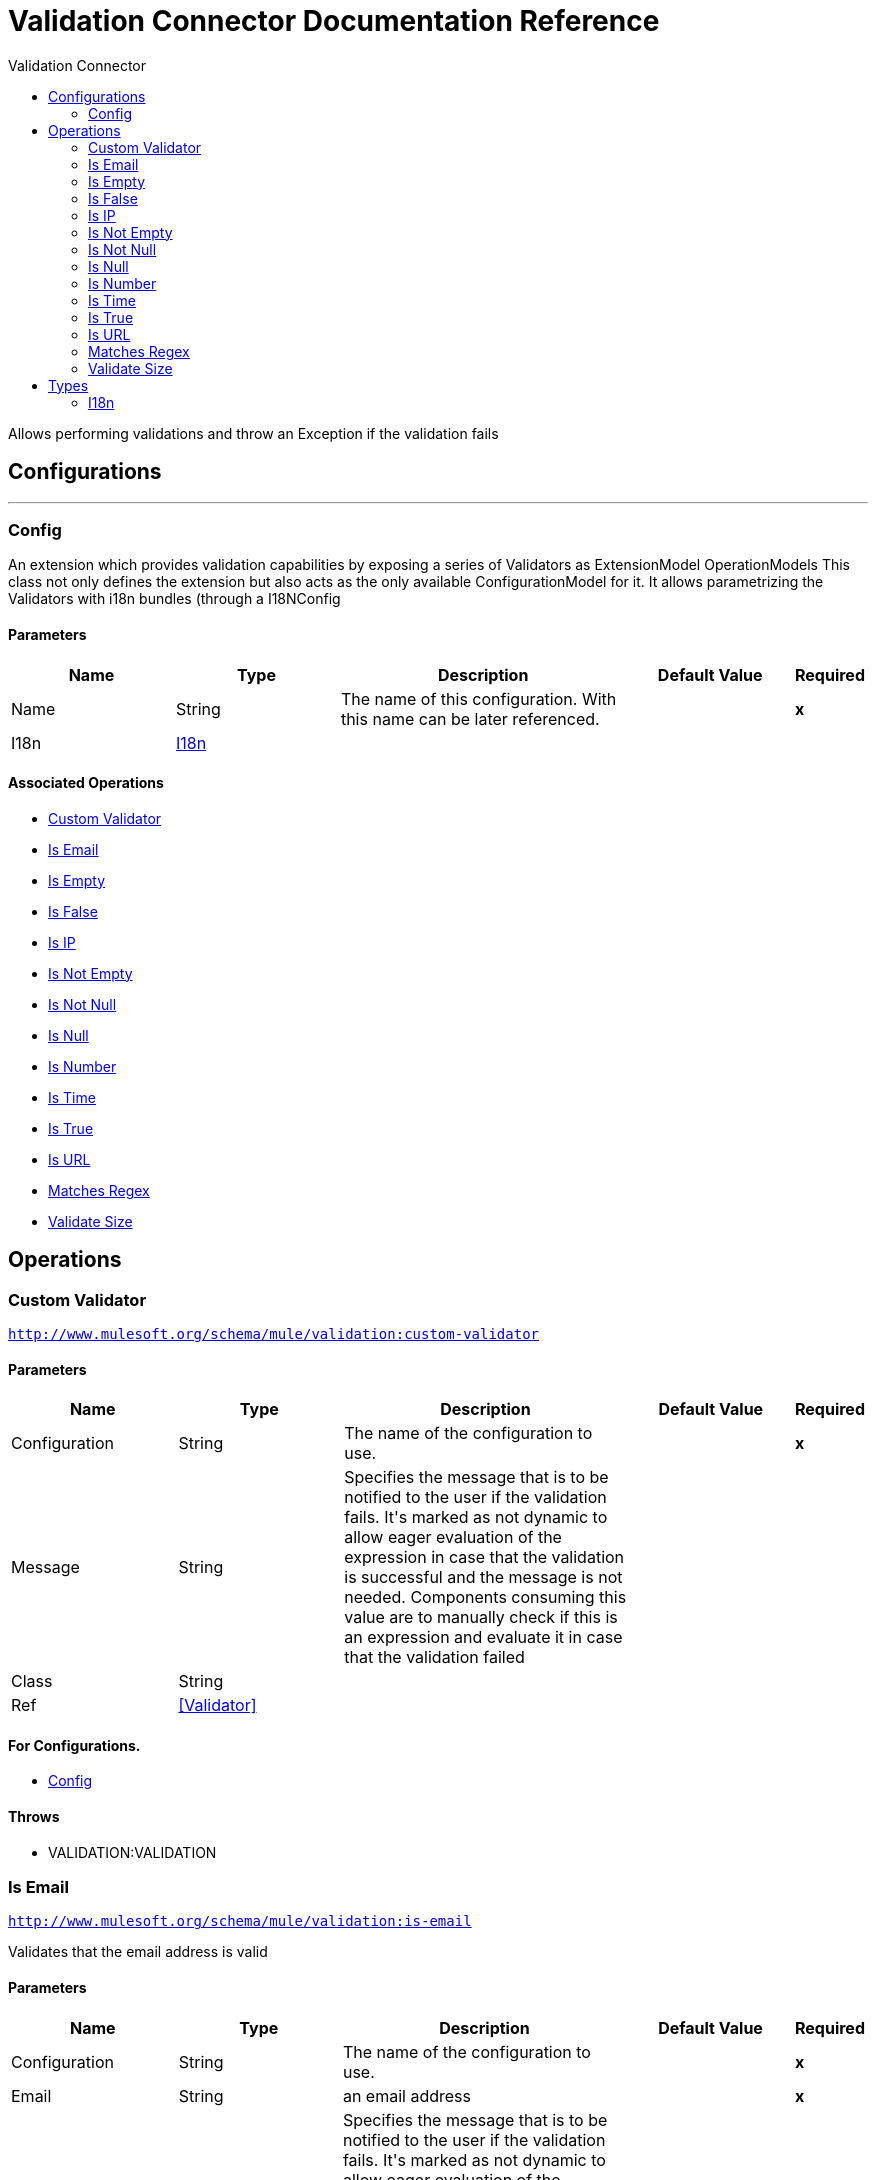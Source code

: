:toc:               left
:toc-title:         Validation Connector
:toclevels:         2
:last-update-label!:
:docinfo:
:source-highlighter: coderay
:icons: font


= Validation Connector Documentation Reference

+++
Allows performing validations and throw an Exception if the validation fails
+++


== Configurations
---
[[config]]
=== Config

+++
An extension which provides validation capabilities by exposing a series of Validators as ExtensionModel
OperationModels
This class not only defines the extension but also acts as the only available ConfigurationModel for it. It allows
parametrizing the Validators with i18n bundles (through a I18NConfig
+++

==== Parameters
[cols=".^20%,.^20%,.^35%,.^20%,^.^5%", options="header"]
|======================
| Name | Type | Description | Default Value | Required
|Name | String | The name of this configuration. With this name can be later referenced. | | *x*{nbsp}
| I18n a| <<i18n>> |  |  | {nbsp}
|======================


==== Associated Operations
* <<customValidator>> {nbsp}
* <<isEmail>> {nbsp}
* <<isEmpty>> {nbsp}
* <<isFalse>> {nbsp}
* <<isIp>> {nbsp}
* <<isNotEmpty>> {nbsp}
* <<isNotNull>> {nbsp}
* <<isNull>> {nbsp}
* <<isNumber>> {nbsp}
* <<isTime>> {nbsp}
* <<isTrue>> {nbsp}
* <<isUrl>> {nbsp}
* <<matchesRegex>> {nbsp}
* <<validateSize>> {nbsp}



== Operations

[[customValidator]]
=== Custom Validator
`<http://www.mulesoft.org/schema/mule/validation:custom-validator>`


==== Parameters
[cols=".^20%,.^20%,.^35%,.^20%,^.^5%", options="header"]
|======================
| Name | Type | Description | Default Value | Required
| Configuration | String | The name of the configuration to use. | | *x*{nbsp}
| Message a| String |  +++Specifies the message that is to be notified to the user if the validation fails. It's marked as not dynamic to allow eager
evaluation of the expression in case that the validation is successful and the message is not needed. Components consuming
this value are to manually check if this is an expression and evaluate it in case that the validation failed+++ |  | {nbsp}
| Class a| String |  |  | {nbsp}
| Ref a| <<Validator>> |  |  | {nbsp}
|======================


==== For Configurations.
* <<config>> {nbsp}

==== Throws
* VALIDATION:VALIDATION {nbsp}


[[isEmail]]
=== Is Email
`<http://www.mulesoft.org/schema/mule/validation:is-email>`

+++
Validates that the email address is valid
+++

==== Parameters
[cols=".^20%,.^20%,.^35%,.^20%,^.^5%", options="header"]
|======================
| Name | Type | Description | Default Value | Required
| Configuration | String | The name of the configuration to use. | | *x*{nbsp}
| Email a| String |  +++an email address+++ |  | *x*{nbsp}
| Message a| String |  +++Specifies the message that is to be notified to the user if the validation fails. It's marked as not dynamic to allow eager
evaluation of the expression in case that the validation is successful and the message is not needed. Components consuming
this value are to manually check if this is an expression and evaluate it in case that the validation failed+++ |  | {nbsp}
|======================


==== For Configurations.
* <<config>> {nbsp}

==== Throws
* VALIDATION:VALIDATION {nbsp}


[[isEmpty]]
=== Is Empty
`<http://www.mulesoft.org/schema/mule/validation:is-empty>`

+++
Validates that value is empty. The definition of empty depends on the type of value. If it's a String
it will check that it is not blank. If it's a Collection, array or Map it will check that it's not empty. No
other types are supported, an IllegalArgumentException will be thrown if any other type is supplied
+++

==== Parameters
[cols=".^20%,.^20%,.^35%,.^20%,^.^5%", options="header"]
|======================
| Name | Type | Description | Default Value | Required
| Configuration | String | The name of the configuration to use. | | *x*{nbsp}
| Value a| Any |  +++the value to check+++ |  | *x*{nbsp}
| Message a| String |  +++Specifies the message that is to be notified to the user if the validation fails. It's marked as not dynamic to allow eager
evaluation of the expression in case that the validation is successful and the message is not needed. Components consuming
this value are to manually check if this is an expression and evaluate it in case that the validation failed+++ |  | {nbsp}
|======================


==== For Configurations.
* <<config>> {nbsp}

==== Throws
* VALIDATION:VALIDATION {nbsp}


[[isFalse]]
=== Is False
`<http://www.mulesoft.org/schema/mule/validation:is-false>`

+++
Validates that the given value is false
+++

==== Parameters
[cols=".^20%,.^20%,.^35%,.^20%,^.^5%", options="header"]
|======================
| Name | Type | Description | Default Value | Required
| Configuration | String | The name of the configuration to use. | | *x*{nbsp}
| Expression a| Boolean |  +++the boolean to test+++ |  | *x*{nbsp}
| Message a| String |  +++Specifies the message that is to be notified to the user if the validation fails. It's marked as not dynamic to allow eager
evaluation of the expression in case that the validation is successful and the message is not needed. Components consuming
this value are to manually check if this is an expression and evaluate it in case that the validation failed+++ |  | {nbsp}
|======================


==== For Configurations.
* <<config>> {nbsp}

==== Throws
* VALIDATION:VALIDATION {nbsp}


[[isIp]]
=== Is IP
`<http://www.mulesoft.org/schema/mule/validation:is-ip>`

+++
Validates that an ip address represented as a String is valid
+++

==== Parameters
[cols=".^20%,.^20%,.^35%,.^20%,^.^5%", options="header"]
|======================
| Name | Type | Description | Default Value | Required
| Configuration | String | The name of the configuration to use. | | *x*{nbsp}
| Ip a| String |  +++the ip address to validate+++ |  | *x*{nbsp}
| Message a| String |  +++Specifies the message that is to be notified to the user if the validation fails. It's marked as not dynamic to allow eager
evaluation of the expression in case that the validation is successful and the message is not needed. Components consuming
this value are to manually check if this is an expression and evaluate it in case that the validation failed+++ |  | {nbsp}
|======================


==== For Configurations.
* <<config>> {nbsp}

==== Throws
* VALIDATION:VALIDATION {nbsp}


[[isNotEmpty]]
=== Is Not Empty
`<http://www.mulesoft.org/schema/mule/validation:is-not-empty>`

+++
Validates that value is not empty. The definition of empty depends on the type of value. If it's a
String it will check that it is not blank. If it's a Collection, array or Map it will check that it's
not empty. No other types are supported, an IllegalArgumentException will be thrown if any other type is supplied
+++

==== Parameters
[cols=".^20%,.^20%,.^35%,.^20%,^.^5%", options="header"]
|======================
| Name | Type | Description | Default Value | Required
| Configuration | String | The name of the configuration to use. | | *x*{nbsp}
| Value a| Any |  +++the value to check+++ |  | *x*{nbsp}
| Message a| String |  +++Specifies the message that is to be notified to the user if the validation fails. It's marked as not dynamic to allow eager
evaluation of the expression in case that the validation is successful and the message is not needed. Components consuming
this value are to manually check if this is an expression and evaluate it in case that the validation failed+++ |  | {nbsp}
|======================


==== For Configurations.
* <<config>> {nbsp}

==== Throws
* VALIDATION:VALIDATION {nbsp}


[[isNotNull]]
=== Is Not Null
`<http://www.mulesoft.org/schema/mule/validation:is-not-null>`

+++
Validates that the given value is not null.
+++

==== Parameters
[cols=".^20%,.^20%,.^35%,.^20%,^.^5%", options="header"]
|======================
| Name | Type | Description | Default Value | Required
| Configuration | String | The name of the configuration to use. | | *x*{nbsp}
| Value a| Any |  +++the value to test+++ |  | *x*{nbsp}
| Message a| String |  +++Specifies the message that is to be notified to the user if the validation fails. It's marked as not dynamic to allow eager
evaluation of the expression in case that the validation is successful and the message is not needed. Components consuming
this value are to manually check if this is an expression and evaluate it in case that the validation failed+++ |  | {nbsp}
|======================


==== For Configurations.
* <<config>> {nbsp}

==== Throws
* VALIDATION:VALIDATION {nbsp}


[[isNull]]
=== Is Null
`<http://www.mulesoft.org/schema/mule/validation:is-null>`

+++
Validates that the given value is null.
+++

==== Parameters
[cols=".^20%,.^20%,.^35%,.^20%,^.^5%", options="header"]
|======================
| Name | Type | Description | Default Value | Required
| Configuration | String | The name of the configuration to use. | | *x*{nbsp}
| Value a| Any |  +++the value to test+++ |  | *x*{nbsp}
| Message a| String |  +++Specifies the message that is to be notified to the user if the validation fails. It's marked as not dynamic to allow eager
evaluation of the expression in case that the validation is successful and the message is not needed. Components consuming
this value are to manually check if this is an expression and evaluate it in case that the validation failed+++ |  | {nbsp}
|======================


==== For Configurations.
* <<config>> {nbsp}

==== Throws
* VALIDATION:VALIDATION {nbsp}


[[isNumber]]
=== Is Number
`<http://www.mulesoft.org/schema/mule/validation:is-number>`

+++
Receives a numeric value as a String and validates that it can be parsed per the rules of a
numberType
+++

==== Parameters
[cols=".^20%,.^20%,.^35%,.^20%,^.^5%", options="header"]
|======================
| Name | Type | Description | Default Value | Required
| Configuration | String | The name of the configuration to use. | | *x*{nbsp}
| Value a| String |  +++the value to be tested+++ |  | *x*{nbsp}
| Locale a| String |  +++The locale to use for the format. If not provided it defaults to the system Locale+++ |  | {nbsp}
| Pattern a| String |  +++The pattern used to format the value+++ |  | {nbsp}
| Min Value a| String |  +++If provided, check that the parsed value is greater or equal than this value+++ |  | {nbsp}
| Max Value a| String |  +++If provided, check that the parsed value is less or equal than this value+++ |  | {nbsp}
| Number Type a| Enumeration, one of:

** INTEGER
** LONG
** SHORT
** DOUBLE
** FLOAT |  +++the type of number to test value against+++ |  | *x*{nbsp}
| Message a| String |  +++Specifies the message that is to be notified to the user if the validation fails. It's marked as not dynamic to allow eager
evaluation of the expression in case that the validation is successful and the message is not needed. Components consuming
this value are to manually check if this is an expression and evaluate it in case that the validation failed+++ |  | {nbsp}
|======================


==== For Configurations.
* <<config>> {nbsp}

==== Throws
* VALIDATION:VALIDATION {nbsp}


[[isTime]]
=== Is Time
`<http://www.mulesoft.org/schema/mule/validation:is-time>`

+++
Validates that a time in String format is valid for the given pattern and locale. If no
pattern is provided, then the locale's default will be used
+++

==== Parameters
[cols=".^20%,.^20%,.^35%,.^20%,^.^5%", options="header"]
|======================
| Name | Type | Description | Default Value | Required
| Configuration | String | The name of the configuration to use. | | *x*{nbsp}
| Time a| String |  +++A date in String format+++ |  | *x*{nbsp}
| Locale a| String |  +++the locale of the String+++ |  | {nbsp}
| Pattern a| String |  +++the pattern for the date+++ |  | {nbsp}
| Message a| String |  +++Specifies the message that is to be notified to the user if the validation fails. It's marked as not dynamic to allow eager
evaluation of the expression in case that the validation is successful and the message is not needed. Components consuming
this value are to manually check if this is an expression and evaluate it in case that the validation failed+++ |  | {nbsp}
|======================


==== For Configurations.
* <<config>> {nbsp}

==== Throws
* VALIDATION:VALIDATION {nbsp}


[[isTrue]]
=== Is True
`<http://www.mulesoft.org/schema/mule/validation:is-true>`

+++
Validates that the given value is true
+++

==== Parameters
[cols=".^20%,.^20%,.^35%,.^20%,^.^5%", options="header"]
|======================
| Name | Type | Description | Default Value | Required
| Configuration | String | The name of the configuration to use. | | *x*{nbsp}
| Expression a| Boolean |  +++the boolean to test+++ |  | *x*{nbsp}
| Message a| String |  +++Specifies the message that is to be notified to the user if the validation fails. It's marked as not dynamic to allow eager
evaluation of the expression in case that the validation is successful and the message is not needed. Components consuming
this value are to manually check if this is an expression and evaluate it in case that the validation failed+++ |  | {nbsp}
|======================


==== For Configurations.
* <<config>> {nbsp}

==== Throws
* VALIDATION:VALIDATION {nbsp}


[[isUrl]]
=== Is URL
`<http://www.mulesoft.org/schema/mule/validation:is-url>`

+++
Validates that url is a valid one
+++

==== Parameters
[cols=".^20%,.^20%,.^35%,.^20%,^.^5%", options="header"]
|======================
| Name | Type | Description | Default Value | Required
| Configuration | String | The name of the configuration to use. | | *x*{nbsp}
| URL a| String |  +++the URL to validate as a String+++ |  | *x*{nbsp}
| Message a| String |  +++Specifies the message that is to be notified to the user if the validation fails. It's marked as not dynamic to allow eager
evaluation of the expression in case that the validation is successful and the message is not needed. Components consuming
this value are to manually check if this is an expression and evaluate it in case that the validation failed+++ |  | {nbsp}
|======================


==== For Configurations.
* <<config>> {nbsp}

==== Throws
* VALIDATION:VALIDATION {nbsp}


[[matchesRegex]]
=== Matches Regex
`<http://www.mulesoft.org/schema/mule/validation:matches-regex>`

+++
Validates that value matches the regex regular expression
+++

==== Parameters
[cols=".^20%,.^20%,.^35%,.^20%,^.^5%", options="header"]
|======================
| Name | Type | Description | Default Value | Required
| Configuration | String | The name of the configuration to use. | | *x*{nbsp}
| Value a| String |  +++the value to check+++ |  | *x*{nbsp}
| Regex a| String |  +++the regular expression to check against+++ |  | *x*{nbsp}
| Case Sensitive a| Boolean |  +++when true matching is case sensitive, otherwise matching is case in-sensitive+++ |  +++true+++ | {nbsp}
| Message a| String |  +++Specifies the message that is to be notified to the user if the validation fails. It's marked as not dynamic to allow eager
evaluation of the expression in case that the validation is successful and the message is not needed. Components consuming
this value are to manually check if this is an expression and evaluate it in case that the validation failed+++ |  | {nbsp}
|======================


==== For Configurations.
* <<config>> {nbsp}

==== Throws
* VALIDATION:VALIDATION {nbsp}


[[validateSize]]
=== Validate Size
`<http://www.mulesoft.org/schema/mule/validation:validate-size>`

+++
Validates that value has a size between certain inclusive boundaries. This validator is capable of handling instances
of String, Collection, Map and arrays
+++

==== Parameters
[cols=".^20%,.^20%,.^35%,.^20%,^.^5%", options="header"]
|======================
| Name | Type | Description | Default Value | Required
| Configuration | String | The name of the configuration to use. | | *x*{nbsp}
| Value a| Any |  +++the value to validate+++ |  | *x*{nbsp}
| Min a| Number |  +++the minimum expected length (inclusive, defaults to zero)+++ |  +++0+++ | {nbsp}
| Max a| Number |  +++the maximum expected length (inclusive). Leave unspecified or null to allow any max length+++ |  | {nbsp}
| Message a| String |  +++Specifies the message that is to be notified to the user if the validation fails. It's marked as not dynamic to allow eager
evaluation of the expression in case that the validation is successful and the message is not needed. Components consuming
this value are to manually check if this is an expression and evaluate it in case that the validation failed+++ |  | {nbsp}
|======================


==== For Configurations.
* <<config>> {nbsp}

==== Throws
* VALIDATION:VALIDATION {nbsp}



== Types
[[i18n]]
=== I18n

[cols=".^30%,.^40%,.^30%", options="header"]
|======================
| Field | Type | Default Value
| Bundle Path a| String | 
| Locale a| String | 
|======================
    


